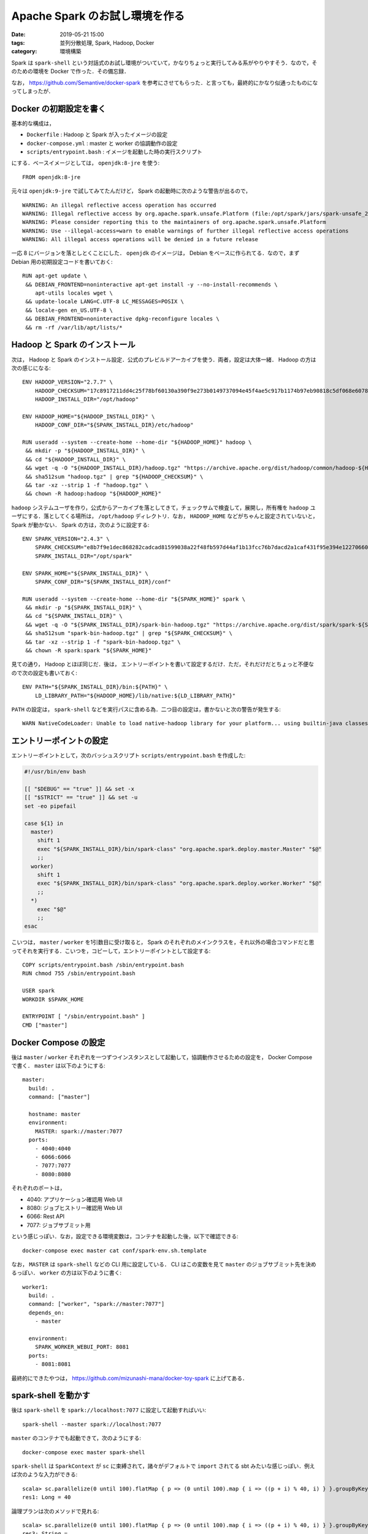 Apache Spark のお試し環境を作る
===============================

:date: 2019-05-21 15:00
:tags: 並列分散処理, Spark, Hadoop, Docker
:category: 環境構築

Spark は ``spark-shell`` という対話式のお試し環境がついていて，かなりちょっと実行してみる系がやりやすそう．なので，そのための環境を Docker で作った．その備忘録．

なお， https://github.com/Semantive/docker-spark を参考にさせてもらった．と言っても，最終的にかなり似通ったものになってしまったが．

Docker の初期設定を書く
-----------------------

基本的な構成は，

* ``Dockerfile`` : Hadoop と Spark が入ったイメージの設定
* ``docker-compose.yml`` : master と worker の協調動作の設定
* ``scripts/entrypoint.bash`` : イメージを起動した時の実行スクリプト

にする．ベースイメージとしては， ``openjdk:8-jre`` を使う::

  FROM openjdk:8-jre

元々は ``openjdk:9-jre`` で試してみてたんだけど， Spark の起動時に次のような警告が出るので， ::

  WARNING: An illegal reflective access operation has occurred
  WARNING: Illegal reflective access by org.apache.spark.unsafe.Platform (file:/opt/spark/jars/spark-unsafe_2.11-2.4.3.jar) to method java.nio.Bits.unaligned()
  WARNING: Please consider reporting this to the maintainers of org.apache.spark.unsafe.Platform
  WARNING: Use --illegal-access=warn to enable warnings of further illegal reflective access operations
  WARNING: All illegal access operations will be denied in a future release

一応 8 にバージョンを落としとくことにした． ``openjdk`` のイメージは， Debian をベースに作られてる．なので，まず Debian 用の初期設定コードを書いておく::

  RUN apt-get update \
   && DEBIAN_FRONTEND=noninteractive apt-get install -y --no-install-recommends \
      apt-utils locales wget \
   && update-locale LANG=C.UTF-8 LC_MESSAGES=POSIX \
   && locale-gen en_US.UTF-8 \
   && DEBIAN_FRONTEND=noninteractive dpkg-reconfigure locales \
   && rm -rf /var/lib/apt/lists/*

Hadoop と Spark のインストール
------------------------------

次は， Hadoop と Spark のインストール設定．公式のプレビルドアーカイブを使う．両者，設定は大体一緒． Hadoop の方は次の感じになる::

  ENV HADOOP_VERSION="2.7.7" \
      HADOOP_CHECKSUM="17c8917211dd4c25f78bf60130a390f9e273b0149737094e45f4ae5c917b1174b97eb90818c5df068e607835120126281bcc07514f38bd7fd3cb8e9d3db1bdde" \
      HADOOP_INSTALL_DIR="/opt/hadoop"

  ENV HADOOP_HOME="${HADOOP_INSTALL_DIR}" \
      HADOOP_CONF_DIR="${SPARK_INSTALL_DIR}/etc/hadoop"

  RUN useradd --system --create-home --home-dir "${HADOOP_HOME}" hadoop \
   && mkdir -p "${HADOOP_INSTALL_DIR}" \
   && cd "${HADOOP_INSTALL_DIR}" \
   && wget -q -O "${HADOOP_INSTALL_DIR}/hadoop.tgz" "https://archive.apache.org/dist/hadoop/common/hadoop-${HADOOP_VERSION}/hadoop-${HADOOP_VERSION}.tar.gz" \
   && sha512sum "hadoop.tgz" | grep "${HADOOP_CHECKSUM}" \
   && tar -xz --strip 1 -f "hadoop.tgz" \
   && chown -R hadoop:hadoop "${HADOOP_HOME}"

``hadoop`` システムユーザを作り，公式からアーカイブを落としてきて，チェックサムで検査して，展開し，所有権を ``hadoop`` ユーザにする．落としてくる場所は， ``/opt/hadoop`` ディレクトリ．なお， ``HADOOP_HOME`` などがちゃんと設定されていないと， Spark が動かない． Spark の方は，次のように設定する::

  ENV SPARK_VERSION="2.4.3" \
      SPARK_CHECKSUM="e8b7f9e1dec868282cadcad81599038a22f48fb597d44af1b13fcc76b7dacd2a1caf431f95e394e1227066087e3ce6c2137c4abaf60c60076b78f959074ff2ad" \
      SPARK_INSTALL_DIR="/opt/spark"

  ENV SPARK_HOME="${SPARK_INSTALL_DIR}" \
      SPARK_CONF_DIR="${SPARK_INSTALL_DIR}/conf"

  RUN useradd --system --create-home --home-dir "${SPARK_HOME}" spark \
   && mkdir -p "${SPARK_INSTALL_DIR}" \
   && cd "${SPARK_INSTALL_DIR}" \
   && wget -q -O "${SPARK_INSTALL_DIR}/spark-bin-hadoop.tgz" "https://archive.apache.org/dist/spark/spark-${SPARK_VERSION}/spark-${SPARK_VERSION}-bin-hadoop${HADOOP_VERSION%.*}.tgz" \
   && sha512sum "spark-bin-hadoop.tgz" | grep "${SPARK_CHECKSUM}" \
   && tar -xz --strip 1 -f "spark-bin-hadoop.tgz" \
   && chown -R spark:spark "${SPARK_HOME}"

見ての通り， Hadoop とほぼ同じだ．後は， エントリーポイントを書いて設定するだけ．ただ，それだけだとちょっと不便なので次の設定も書いておく::

  ENV PATH="${SPARK_INSTALL_DIR}/bin:${PATH}" \
      LD_LIBRARY_PATH="${HADOOP_HOME}/lib/native:${LD_LIBRARY_PATH}"

``PATH`` の設定は， ``spark-shell`` などを実行パスに含める為．二つ目の設定は，書かないと次の警告が発生する::

  WARN NativeCodeLoader: Unable to load native-hadoop library for your platform... using builtin-java classes where applicable

エントリーポイントの設定
------------------------

エントリーポイントとして，次のバッシュスクリプト ``scripts/entrypoint.bash`` を作成した:

.. code-block:: bash

  #!/usr/bin/env bash

  [[ "$DEBUG" == "true" ]] && set -x
  [[ "$STRICT" == "true" ]] && set -u
  set -eo pipefail

  case ${1} in
    master)
      shift 1
      exec "${SPARK_INSTALL_DIR}/bin/spark-class" "org.apache.spark.deploy.master.Master" "$@"
      ;;
    worker)
      shift 1
      exec "${SPARK_INSTALL_DIR}/bin/spark-class" "org.apache.spark.deploy.worker.Worker" "$@"
      ;;
    *)
      exec "$@"
      ;;
  esac

こいつは， ``master`` / ``worker`` を1引数目に受け取ると， Spark のそれぞれのメインクラスを，それ以外の場合コマンドだと思ってそれを実行する．こいつを，コピーして，エントリーポイントとして設定する::

  COPY scripts/entrypoint.bash /sbin/entrypoint.bash
  RUN chmod 755 /sbin/entrypoint.bash

  USER spark
  WORKDIR $SPARK_HOME

  ENTRYPOINT [ "/sbin/entrypoint.bash" ]
  CMD ["master"]

Docker Compose の設定
---------------------

後は ``master`` / ``worker`` それぞれを一つずつインスタンスとして起動して，協調動作させるための設定を， Docker Compose で書く． ``master`` は以下のようにする::

  master:
    build: .
    command: ["master"]

    hostname: master
    environment:
      MASTER: spark://master:7077
    ports:
      - 4040:4040
      - 6066:6066
      - 7077:7077
      - 8080:8080

それぞれのポートは，

* 4040: アプリケーション確認用 Web UI
* 8080: ジョブヒストリー確認用 Web UI
* 6066: Rest API
* 7077: ジョブサブミット用

という感じっぽい．なお，設定できる環境変数は，コンテナを起動した後，以下で確認できる::

  docker-compose exec master cat conf/spark-env.sh.template

なお， ``MASTER`` は ``spark-shell`` などの CLI 用に設定している． CLI はこの変数を見て ``master`` のジョブサブミット先を決めるっぽい． ``worker`` の方は以下のように書く::

  worker1:
    build: .
    command: ["worker", "spark://master:7077"]
    depends_on:
      - master

    environment:
      SPARK_WORKER_WEBUI_PORT: 8081
    ports:
      - 8081:8081

最終的にできたやつは， https://github.com/mizunashi-mana/docker-toy-spark に上げてある．

spark-shell を動かす
--------------------

後は ``spark-shell`` を ``spark://localhost:7077`` に設定して起動すればいい::

  spark-shell --master spark://localhost:7077

``master`` のコンテナでも起動できて，次のようにする::

  docker-compose exec master spark-shell

``spark-shell`` は ``SparkContext`` が ``sc`` に束縛されて，諸々がデフォルトで ``import`` されてる sbt みたいな感じっぽい．例えば次のような入力ができる::

  scala> sc.parallelize(0 until 100).flatMap { p => (0 until 100).map { i => ((p + i) % 40, i) } }.groupByKey().count()
  res1: Long = 40

論理プランは次のメソッドで見れる::

  scala> sc.parallelize(0 until 100).flatMap { p => (0 until 100).map { i => ((p + i) % 40, i) } }.groupByKey().toDebugString
  res3: String =
  (2) ShuffledRDD[11] at groupByKey at <console>:25 []
  +-(2) MapPartitionsRDD[10] at flatMap at <console>:25 []
      |  ParallelCollectionRDD[9] at parallelize at <console>:25 []

最初の ``(N)`` の ``N`` はパーティション数， ``[N]`` の ``N`` は RDD の ID っぽい．例えば， ``parallelize`` と ``groupByKey`` でパーティション数を指定してみる::

  scala> sc.parallelize(0 until 100, 100).flatMap { p => (0 until 100).map { i => ((p + i) % 40, i) } }.groupByKey(50).toDebugString
  res5: String =
  (50) ShuffledRDD[17] at groupByKey at <console>:25 []
  +-(100) MapPartitionsRDD[16] at flatMap at <console>:25 []
      |   ParallelCollectionRDD[15] at parallelize at <console>:25 []

なお， ``:q`` で閉じれる．アクションを実行すると，ジョブが発行される．ジョブは ``http://localhost:4040`` から見れる．画面は以下の感じ:

.. image:: {attach}spark-installation-for-try/application-ui-image.png
   :alt: 物理プランのステージ分けやタイムラインなどが見れる．

タスクの詳細は，ステージ欄にあるリンクから見れるっぽい．

まとめ
------

Spark ，プログラムが手軽に書けるし，対話的に色々試せて良さそう．

時折気を見て，色々試していきたいなあ．てことで，以上です．
